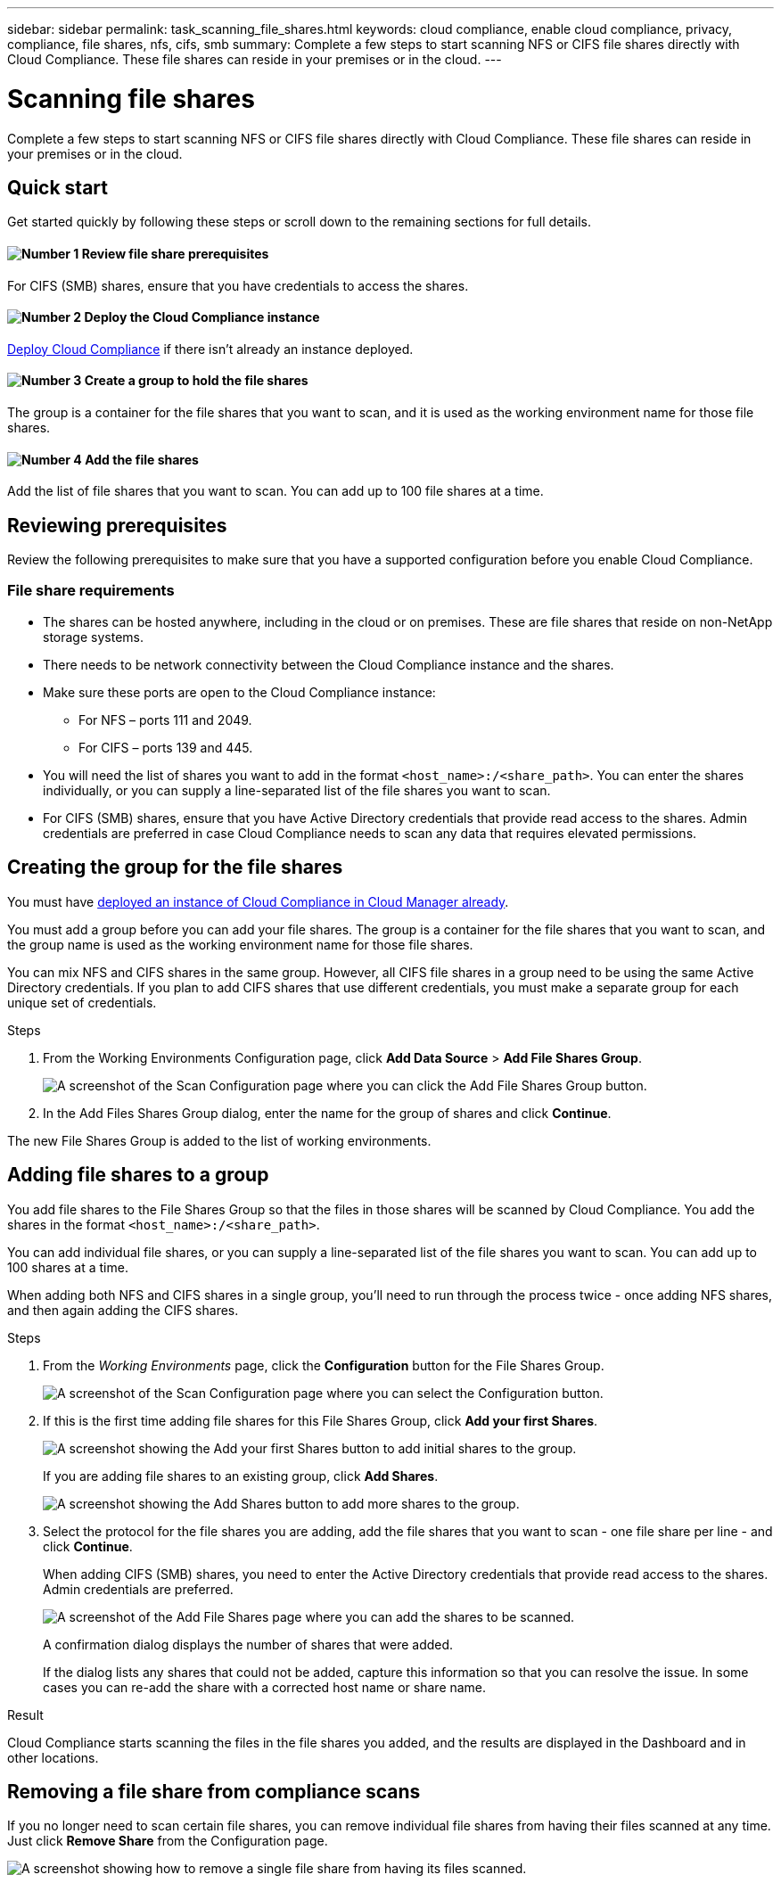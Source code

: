 ---
sidebar: sidebar
permalink: task_scanning_file_shares.html
keywords: cloud compliance, enable cloud compliance, privacy, compliance, file shares, nfs, cifs, smb
summary: Complete a few steps to start scanning NFS or CIFS file shares directly with Cloud Compliance. These file shares can reside in your premises or in the cloud.
---

= Scanning file shares
:hardbreaks:
:nofooter:
:icons: font
:linkattrs:
:imagesdir: ./media/

[.lead]
Complete a few steps to start scanning NFS or CIFS file shares directly with Cloud Compliance. These file shares can reside in your premises or in the cloud.

== Quick start

Get started quickly by following these steps or scroll down to the remaining sections for full details.

==== image:number1.png[Number 1] Review file share prerequisites

[role="quick-margin-para"]
For CIFS (SMB) shares, ensure that you have credentials to access the shares.

==== image:number2.png[Number 2] Deploy the Cloud Compliance instance

[role="quick-margin-para"]
link:task_deploy_cloud_compliance.html[Deploy Cloud Compliance^] if there isn't already an instance deployed.

==== image:number3.png[Number 3] Create a group to hold the file shares

[role="quick-margin-para"]
The group is a container for the file shares that you want to scan, and it is used as the working environment name for those file shares.

==== image:number4.png[Number 4] Add the file shares

[role="quick-margin-para"]
Add the list of file shares that you want to scan. You can add up to 100 file shares at a time.

== Reviewing prerequisites

Review the following prerequisites to make sure that you have a supported configuration before you enable Cloud Compliance.

=== File share requirements

* The shares can be hosted anywhere, including in the cloud or on premises. These are file shares that reside on non-NetApp storage systems.

* There needs to be network connectivity between the Cloud Compliance instance and the shares.

* Make sure these ports are open to the Cloud Compliance instance:
** For NFS – ports 111 and 2049.
** For CIFS – ports 139 and 445.

* You will need the list of shares you want to add in the format `<host_name>:/<share_path>`. You can enter the shares individually, or you can supply a line-separated list of the file shares you want to scan.

* For CIFS (SMB) shares, ensure that you have Active Directory credentials that provide read access to the shares. Admin credentials are preferred in case Cloud Compliance needs to scan any data that requires elevated permissions.

== Creating the group for the file shares

You must have link:task_deploy_cloud_compliance.html[deployed an instance of Cloud Compliance in Cloud Manager already^].

You must add a group before you can add your file shares. The group is a container for the file shares that you want to scan, and the group name is used as the working environment name for those file shares.

You can mix NFS and CIFS shares in the same group. However, all CIFS file shares in a group need to be using the same Active Directory credentials. If you plan to add CIFS shares that use different credentials, you must make a separate group for each unique set of credentials.

.Steps

. From the Working Environments Configuration page, click *Add Data Source* > *Add File Shares Group*.
+
image:screenshot_compliance_add_fileshares_button.png[A screenshot of the Scan Configuration page where you can click the Add File Shares Group button.]

. In the Add Files Shares Group dialog, enter the name for the group of shares and click *Continue*.

The new File Shares Group is added to the list of working environments.

== Adding file shares to a group

You add file shares to the File Shares Group so that the files in those shares will be scanned by Cloud Compliance. You add the shares in the format `<host_name>:/<share_path>`.

You can add individual file shares, or you can supply a line-separated list of the file shares you want to scan. You can add up to 100 shares at a time.

When adding both NFS and CIFS shares in a single group, you'll need to run through the process twice - once adding NFS shares, and then again adding the CIFS shares.

.Steps

. From the _Working Environments_ page, click the *Configuration* button for the File Shares Group.
+
image:screenshot_compliance_fileshares_add_shares.png[A screenshot of the Scan Configuration page where you can select the Configuration button.]

. If this is the first time adding file shares for this File Shares Group, click *Add your first Shares*.
+
image:screenshot_compliance_fileshares_add_initial_shares.png[A screenshot showing the Add your first Shares button to add initial shares to the group.]
+
If you are adding file shares to an existing group, click *Add Shares*.
+
image:screenshot_compliance_fileshares_add_more_shares.png[A screenshot showing the Add Shares button to add more shares to the group.]

. Select the protocol for the file shares you are adding,  add the file shares that you want to scan - one file share per line - and click *Continue*.
+
When adding CIFS (SMB) shares, you need to enter the Active Directory credentials that provide read access to the shares. Admin credentials are preferred.
+
image:screenshot_compliance_fileshares_add_file_shares.png[A screenshot of the Add File Shares page where you can add the shares to be scanned.]
+
A confirmation dialog displays the number of shares that were added.
+
If the dialog lists any shares that could not be added, capture this information so that you can resolve the issue. In some cases you can re-add the share with a corrected host name or share name.

.Result

Cloud Compliance starts scanning the files in the file shares you added, and the results are displayed in the Dashboard and in other locations.

== Removing a file share from compliance scans

If you no longer need to scan certain file shares, you can remove individual file shares from having their files scanned at any time. Just click *Remove Share* from the Configuration page.

image:screenshot_compliance_fileshares_remove_share.png[A screenshot showing how to remove a single file share from having its files scanned.]
